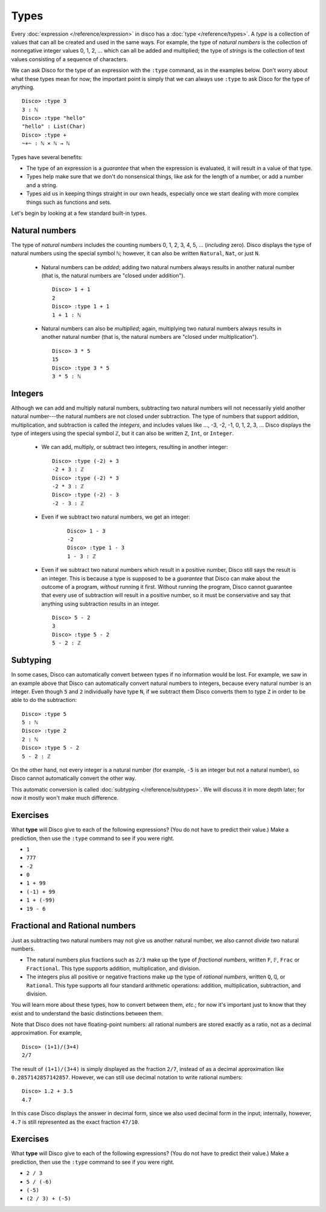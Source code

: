 Types
=====

Every :doc:`expression </reference/expression>` in disco has a
:doc:`type </reference/types>`. A *type* is a collection of values
that can all be created and used in the same ways.  For example, the
type of *natural numbers* is the collection of nonnegative integer
values 0, 1, 2, ... which can all be added and multiplied; the type of
*strings* is the collection of text values consisting of a sequence of
characters.

We can ask Disco for the type of an expression with the ``:type``
command, as in the examples below.  Don't worry about what these types
mean for now; the important point is simply that we can always use
``:type`` to ask Disco for the type of anything.

::

   Disco> :type 3
   3 : ℕ
   Disco> :type "hello"
   "hello" : List(Char)
   Disco> :type +
   ~+~ : ℕ × ℕ → ℕ

Types have several benefits:

* The type of an expression is a *guarantee* that when the expression
  is evaluated, it will result in a value of that type.
* Types help make sure that we don't do nonsensical things, like ask
  for the length of a number, or add a number and a string.
* Types aid us in keeping things straight in our own heads, especially
  once we start dealing with more complex things such as functions and
  sets.

Let's begin by looking at a few standard built-in types.

Natural numbers
---------------

The type of *natural numbers* includes the counting numbers 0, 1, 2,
3, 4, 5, ... (*including* zero).  Disco displays the type of natural
numbers using the special symbol ``ℕ``; however, it can also be
written ``Natural``, ``Nat``, or just ``N``.

  - Natural numbers can be *added*; adding two natural numbers
    always results in another natural number (that is, the natural
    numbers are "closed under addition").

    ::

       Disco> 1 + 1
       2
       Disco> :type 1 + 1
       1 + 1 : ℕ

  - Natural numbers can also be *multiplied*; again, multiplying two
    natural numbers always results in another natural number (that is,
    the natural numbers are "closed under multiplication").

    ::

       Disco> 3 * 5
       15
       Disco> :type 3 * 5
       3 * 5 : ℕ

Integers
--------

Although we can add and multiply natural numbers, subtracting two
natural numbers will not necessarily yield another natural
number---the natural numbers are not closed under subtraction.
The type of numbers that support addition, multiplication, and
subtraction is called the *integers*, and includes values like ...,
-3, -2, -1, 0, 1, 2, 3, ...  Disco displays the type of integers using
the special symbol ``ℤ``, but it can also be written ``Z``, ``Int``,
or ``Integer``.

  - We can add, multiply, or subtract two integers, resulting in
    another integer:

    ::

       Disco> :type (-2) + 3
       -2 + 3 : ℤ
       Disco> :type (-2) * 3
       -2 * 3 : ℤ
       Disco> :type (-2) - 3
       -2 - 3 : ℤ

  - Even if we subtract two natural numbers, we get an integer:

     ::

       Disco> 1 - 3
       -2
       Disco> :type 1 - 3
       1 - 3 : ℤ

  - Even if we subtract two natural numbers which result in a positive
    number, Disco still says the result is an integer.  This is
    because a type is supposed to be a *guarantee* that Disco can make
    about the outcome of a program, *without* running it first.
    Without running the program, Disco cannot guarantee that every use
    of subtraction will result in a positive number, so it must be
    conservative and say that anything using subtraction results in an
    integer.

    ::

       Disco> 5 - 2
       3
       Disco> :type 5 - 2
       5 - 2 : ℤ

Subtyping
---------

In some cases, Disco can automatically convert between types if no
information would be lost.  For example, we saw in an example above
that Disco can automatically convert natural numbers to integers,
because every natural number is an integer.  Even though ``5`` and
``2`` individually have type ``N``, if we subtract them Disco converts
them to type ``Z`` in order to be able to do the subtraction:

::

   Disco> :type 5
   5 : ℕ
   Disco> :type 2
   2 : ℕ
   Disco> :type 5 - 2
   5 - 2 : ℤ

On the other hand, not every integer is a natural number (for example,
``-5`` is an integer but not a natural number), so Disco cannot
automatically convert the other way.

This automatic conversion is called :doc:`subtyping
</reference/subtypes>`.  We will discuss it in more depth later; for
now it mostly won't make much difference.

Exercises
---------

What **type** will Disco give to each of the following expressions?
(You do not have to predict their value.)  Make a prediction, then
use the ``:type`` command to see if you were right.

- ``1``
- ``777``
- ``-2``
- ``0``
- ``1 + 99``
- ``(-1) + 99``
- ``1 + (-99)``
- ``19 - 6``

Fractional and Rational numbers
-------------------------------

Just as subtracting two natural numbers may not give us another
natural number, we also cannot *divide* two natural numbers.

- The natural numbers plus fractions such as ``2/3`` make up the type
  of *fractional numbers*, written ``F``, ``𝔽``, ``Frac`` or ``Fractional``.
  This type supports addition, multiplication, and division.

- The integers plus all positive or negative fractions make up the
  type of *rational numbers*, written ``Q``, ``ℚ``, or ``Rational``.
  This type supports all four standard arithmetic operations:
  addition, multiplication, subtraction, and division.

You will learn more about these types, how to convert between them,
*etc.*; for now it's important just to know that they exist and to
understand the basic distinctions between them.

Note that Disco does not have floating-point numbers: all rational
numbers are stored exactly as a ratio, not as a decimal
approximation.  For example,

::

   Disco> (1+1)/(3+4)
   2/7

The result of ``(1+1)/(3+4)`` is simply displayed as the fraction
``2/7``, instead of as a decimal approximation like
``0.2857142857142857``.  However, we can still use decimal notation to
write rational numbers:

::

   Disco> 1.2 + 3.5
   4.7

In this case Disco displays the answer in decimal form, since we also
used decimal form in the input; internally, however, ``4.7`` is still
represented as the exact fraction ``47/10``.

Exercises
---------

What **type** will Disco give to each of the following expressions?
(You do not have to predict their value.)  Make a prediction, then use
the ``:type`` command to see if you were right.

- ``2 / 3``
- ``5 / (-6)``
- ``(-5)``
- ``(2 / 3) + (-5)``
